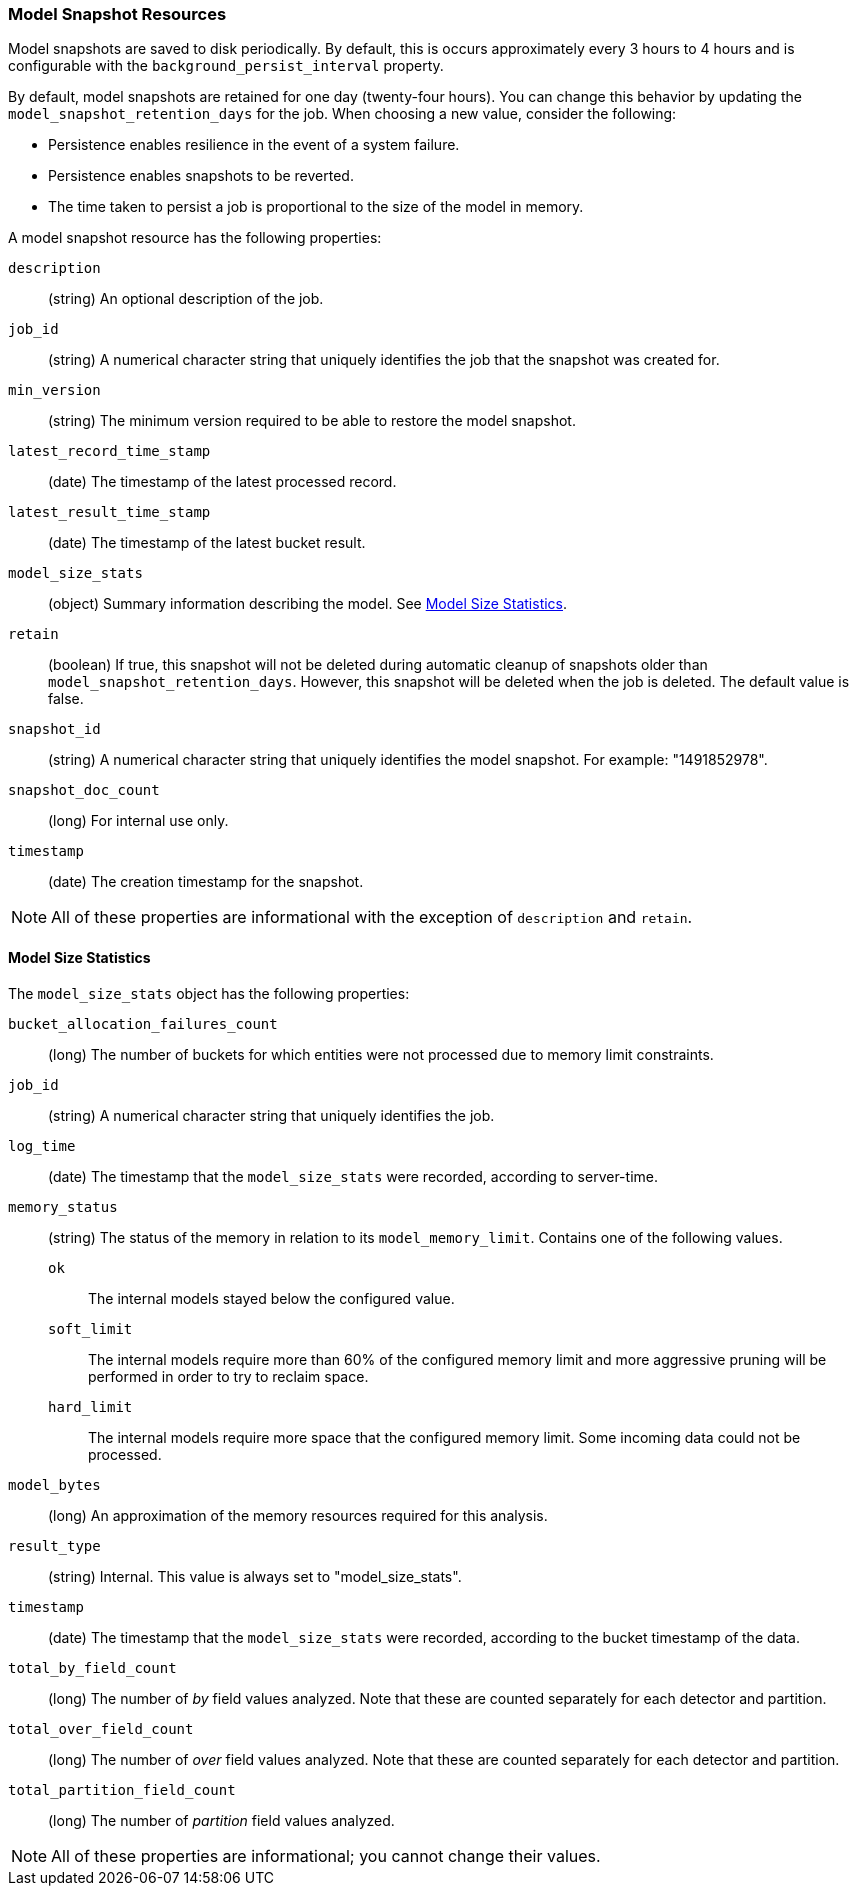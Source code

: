 [role="xpack"]
[[ml-snapshot-resource]]
=== Model Snapshot Resources

Model snapshots are saved to disk periodically.
By default, this is occurs approximately every 3 hours to 4 hours and is
configurable with the `background_persist_interval` property.

By default, model snapshots are retained for one day (twenty-four hours). You
can change this behavior by updating the `model_snapshot_retention_days` for the
job. When choosing a new value, consider the following:

* Persistence enables resilience in the event of a system failure.
* Persistence enables snapshots to be reverted.
* The time taken to persist a job is proportional to the size of the model in memory.

A model snapshot resource has the following properties:

`description`::
  (string) An optional description of the job.

`job_id`::
  (string) A numerical character string that uniquely identifies the job that
  the snapshot was created for.

`min_version`::
  (string) The minimum version required to be able to restore the model snapshot.

`latest_record_time_stamp`::
  (date) The timestamp of the latest processed record.

`latest_result_time_stamp`::
  (date) The timestamp of the latest bucket result.

`model_size_stats`::
  (object) Summary information describing the model.
  See <<ml-snapshot-stats,Model Size Statistics>>.

`retain`::
  (boolean) If true, this snapshot will not be deleted during automatic cleanup
  of snapshots older than `model_snapshot_retention_days`.
  However, this snapshot will be deleted when the job is deleted.
  The default value is false.

`snapshot_id`::
  (string) A numerical character string that uniquely identifies the model
  snapshot. For example: "1491852978".

`snapshot_doc_count`::
  (long) For internal use only.

`timestamp`::
  (date) The creation timestamp for the snapshot.

NOTE: All of these properties are informational with the exception of
`description` and `retain`.

[float]
[[ml-snapshot-stats]]
==== Model Size Statistics

The `model_size_stats` object has the following properties:

`bucket_allocation_failures_count`::
  (long) The number of buckets for which entities were not processed due to
  memory limit constraints.

`job_id`::
  (string) A numerical character string that uniquely identifies the job.

`log_time`::
  (date) The timestamp that the `model_size_stats` were recorded, according to
  server-time.

`memory_status`::
  (string) The status of the memory in relation to its `model_memory_limit`.
  Contains one of the following values.
  `ok`::: The internal models stayed below the configured value.
  `soft_limit`::: The internal models require more than 60% of the configured
  memory limit and more aggressive pruning will
  be performed in order to try to reclaim space.
  `hard_limit`::: The internal models require more space that the configured
  memory limit. Some incoming data could not be processed.

`model_bytes`::
  (long) An approximation of the memory resources required for this analysis.

`result_type`::
  (string) Internal. This value is always set to "model_size_stats".

`timestamp`::
  (date) The timestamp that the `model_size_stats` were recorded, according to the bucket timestamp of the data.

`total_by_field_count`::
  (long) The number of _by_ field values analyzed. Note that these are counted separately for each detector and partition.

`total_over_field_count`::
  (long) The number of _over_ field values analyzed. Note that these are counted separately for each detector and partition.

`total_partition_field_count`::
  (long) The number of _partition_ field values analyzed.

NOTE: All of these properties are informational; you cannot change their values.
